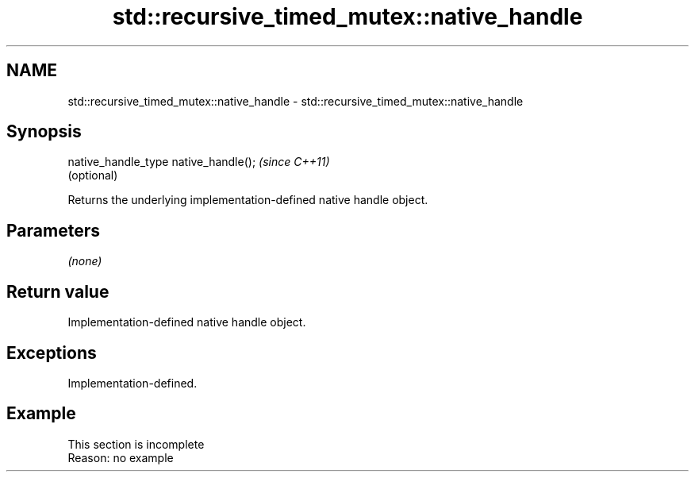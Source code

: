 .TH std::recursive_timed_mutex::native_handle 3 "2020.03.24" "http://cppreference.com" "C++ Standard Libary"
.SH NAME
std::recursive_timed_mutex::native_handle \- std::recursive_timed_mutex::native_handle

.SH Synopsis

  native_handle_type native_handle();  \fI(since C++11)\fP
                                       (optional)

  Returns the underlying implementation-defined native handle object.

.SH Parameters

  \fI(none)\fP

.SH Return value

  Implementation-defined native handle object.

.SH Exceptions

  Implementation-defined.

.SH Example


   This section is incomplete
   Reason: no example




